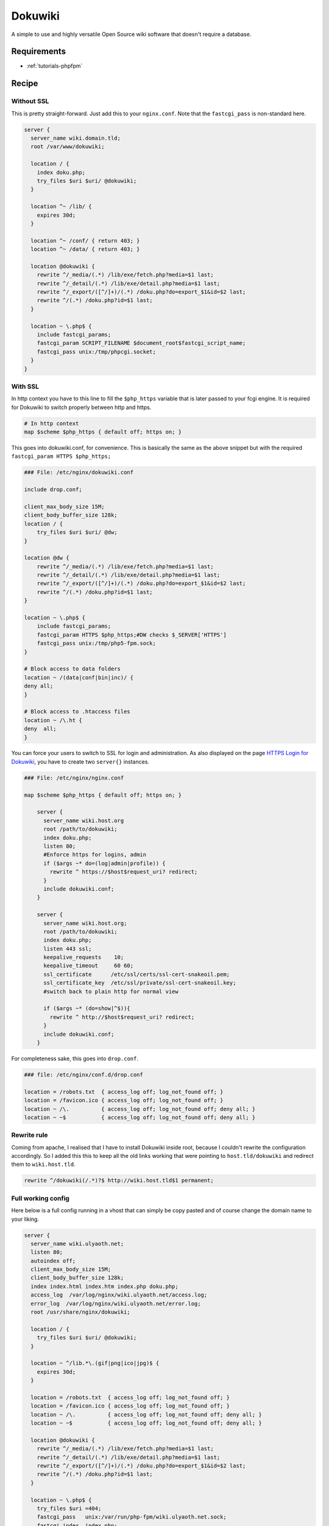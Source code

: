 Dokuwiki
========

A simple to use and highly versatile Open Source wiki software that doesn't require a database.

Requirements
------------

* :ref:`tutorials-phpfpm`

Recipe
------

Without SSL
^^^^^^^^^^^

This is pretty straight-forward. Just add this to your ``nginx.conf``. Note that the ``fastcgi_pass`` is non-standard here.

.. code-block:: nginx

    server {
      server_name wiki.domain.tld;
      root /var/www/dokuwiki;

      location / {
        index doku.php;
        try_files $uri $uri/ @dokuwiki;
      }

      location ^~ /lib/ {
        expires 30d;
      }

      location ^~ /conf/ { return 403; }
      location ^~ /data/ { return 403; }

      location @dokuwiki {
        rewrite ^/_media/(.*) /lib/exe/fetch.php?media=$1 last;
        rewrite ^/_detail/(.*) /lib/exe/detail.php?media=$1 last;
        rewrite ^/_export/([^/]+)/(.*) /doku.php?do=export_$1&id=$2 last;
        rewrite ^/(.*) /doku.php?id=$1 last;
      }

      location ~ \.php$ {
        include fastcgi_params;
        fastcgi_param SCRIPT_FILENAME $document_root$fastcgi_script_name;
        fastcgi_pass unix:/tmp/phpcgi.socket;
      }
    }

With SSL
^^^^^^^^

In http context you have to this line to fill the ``$php_https`` variable that is later passed to your fcgi engine. It is required for Dokuwiki to switch properly between http and https.

.. code-block:: nginx

    # In http context
    map $scheme $php_https { default off; https on; }

This goes into dokuwiki.conf, for convenience.  This is basically the same as the above snippet but with the required ``fastcgi_param HTTPS $php_https;``

.. code-block:: nginx

    ### File: /etc/nginx/dokuwiki.conf	

    include drop.conf;

    client_max_body_size 15M;
    client_body_buffer_size 128k;
    location / {
        try_files $uri $uri/ @dw;
    }

    location @dw {
        rewrite ^/_media/(.*) /lib/exe/fetch.php?media=$1 last;
        rewrite ^/_detail/(.*) /lib/exe/detail.php?media=$1 last;
        rewrite ^/_export/([^/]+)/(.*) /doku.php?do=export_$1&id=$2 last;
        rewrite ^/(.*) /doku.php?id=$1 last;
    }

    location ~ \.php$ {
        include fastcgi_params;
        fastcgi_param HTTPS $php_https;#DW checks $_SERVER['HTTPS']
        fastcgi_pass unix:/tmp/php5-fpm.sock;
    }

    # Block access to data folders
    location ~ /(data|conf|bin|inc)/ {
    deny all;
    }

    # Block access to .htaccess files
    location ~ /\.ht {
    deny  all;
    }

You can force your users to switch to SSL for login and administration.
As also displayed on the page `HTTPS Login for Dokuwiki <https://www.dokuwiki.org/tips:httpslogin#nginx>`_, you have to create two ``server{}`` instances.

.. code-block:: nginx

    ### File: /etc/nginx/nginx.conf

    map $scheme $php_https { default off; https on; }

        server {
          server_name wiki.host.org
          root /path/to/dokuwiki;
          index doku.php;
          listen 80;
          #Enforce https for logins, admin
          if ($args ~* do=(log|admin|profile)) {
            rewrite ^ https://$host$request_uri? redirect;
          }
          include dokuwiki.conf;
        }

        server {
          server_name wiki.host.org;
          root /path/to/dokuwiki;
          index doku.php;
          listen 443 ssl;
          keepalive_requests    10;
          keepalive_timeout     60 60;
          ssl_certificate      /etc/ssl/certs/ssl-cert-snakeoil.pem;
          ssl_certificate_key  /etc/ssl/private/ssl-cert-snakeoil.key;
          #switch back to plain http for normal view

          if ($args ~* (do=show|^$)){
            rewrite ^ http://$host$request_uri? redirect;
          }
          include dokuwiki.conf;
        }

For completeness sake, this goes into ``drop.conf``.

.. code-block:: nginx

    ### file: /etc/nginx/conf.d/drop.conf

    location = /robots.txt  { access_log off; log_not_found off; }
    location = /favicon.ico { access_log off; log_not_found off; }	
    location ~ /\.          { access_log off; log_not_found off; deny all; }
    location ~ ~$           { access_log off; log_not_found off; deny all; }

Rewrite rule
^^^^^^^^^^^^

Coming from apache, I realised that I have to install Dokuwiki inside root, because I couldn't rewrite the configuration accordingly. So I added this this to keep all the old links working that were pointing to ``host.tld/dokuwiki`` and redirect them to ``wiki.host.tld``.

.. code-block:: nginx

    rewrite ^/dokuwiki(/.*)?$ http://wiki.host.tld$1 permanent;

Full working config
^^^^^^^^^^^^^^^^^^^

Here below is a full config running in a vhost that can simply be copy pasted and of course change the domain name to your liking.

.. code-block:: nginx

    server {
      server_name wiki.ulyaoth.net;
      listen 80;
      autoindex off;
      client_max_body_size 15M;
      client_body_buffer_size 128k;
      index index.html index.htm index.php doku.php;
      access_log  /var/log/nginx/wiki.ulyaoth.net/access.log;
      error_log  /var/log/nginx/wiki.ulyaoth.net/error.log;
      root /usr/share/nginx/dokuwiki;

      location / {
        try_files $uri $uri/ @dokuwiki;
      }

      location ~ ^/lib.*\.(gif|png|ico|jpg)$ {
        expires 30d;
      }

      location = /robots.txt  { access_log off; log_not_found off; }
      location = /favicon.ico { access_log off; log_not_found off; }
      location ~ /\.          { access_log off; log_not_found off; deny all; }
      location ~ ~$           { access_log off; log_not_found off; deny all; }

      location @dokuwiki {
        rewrite ^/_media/(.*) /lib/exe/fetch.php?media=$1 last;
        rewrite ^/_detail/(.*) /lib/exe/detail.php?media=$1 last;
        rewrite ^/_export/([^/]+)/(.*) /doku.php?do=export_$1&id=$2 last;
        rewrite ^/(.*) /doku.php?id=$1 last;
      }

      location ~ \.php$ {
        try_files $uri =404;
        fastcgi_pass   unix:/var/run/php-fpm/wiki.ulyaoth.net.sock;
        fastcgi_index  index.php;
        fastcgi_param  SCRIPT_FILENAME $document_root$fastcgi_script_name;
        include /etc/nginx/fastcgi_params;
        fastcgi_param  QUERY_STRING     $query_string;
        fastcgi_param  REQUEST_METHOD   $request_method;
        fastcgi_param  CONTENT_TYPE     $content_type;
        fastcgi_param  CONTENT_LENGTH   $content_length;
        fastcgi_intercept_errors        on;
        fastcgi_ignore_client_abort     off;
        fastcgi_connect_timeout 60;
        fastcgi_send_timeout 180;
        fastcgi_read_timeout 180;
        fastcgi_buffer_size 128k;
        fastcgi_buffers 4 256k;
        fastcgi_busy_buffers_size 256k;
        fastcgi_temp_file_write_size 256k;
      }

      location ~ /(data|conf|bin|inc)/ {
        deny all;
      }

      location ~ /\.ht {
        deny  all;
      }

    }
